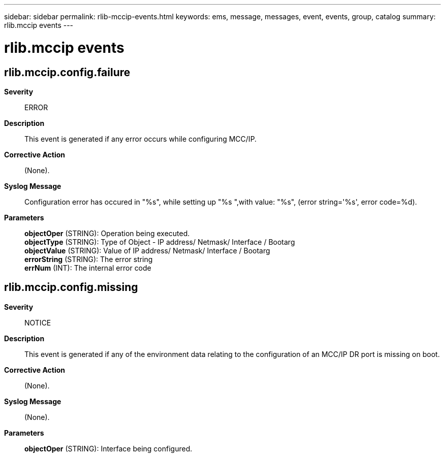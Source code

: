 ---
sidebar: sidebar
permalink: rlib-mccip-events.html
keywords: ems, message, messages, event, events, group, catalog
summary: rlib.mccip events
---

= rlib.mccip events
:toclevels: 1
:hardbreaks:
:nofooter:
:icons: font
:linkattrs:
:imagesdir: ./media/

== rlib.mccip.config.failure
*Severity*::
ERROR
*Description*::
This event is generated if any error occurs while configuring MCC/IP.
*Corrective Action*::
(None).
*Syslog Message*::
Configuration error has occured in "%s", while setting up "%s ",with value: "%s", (error string='%s', error code=%d).
*Parameters*::
*objectOper* (STRING): Operation being executed.
*objectType* (STRING): Type of Object - IP address/ Netmask/ Interface / Bootarg
*objectValue* (STRING): Value of IP address/ Netmask/ Interface / Bootarg
*errorString* (STRING): The error string
*errNum* (INT): The internal error code

== rlib.mccip.config.missing
*Severity*::
NOTICE
*Description*::
This event is generated if any of the environment data relating to the configuration of an MCC/IP DR port is missing on boot.
*Corrective Action*::
(None).
*Syslog Message*::
(None).
*Parameters*::
*objectOper* (STRING): Interface being configured.
